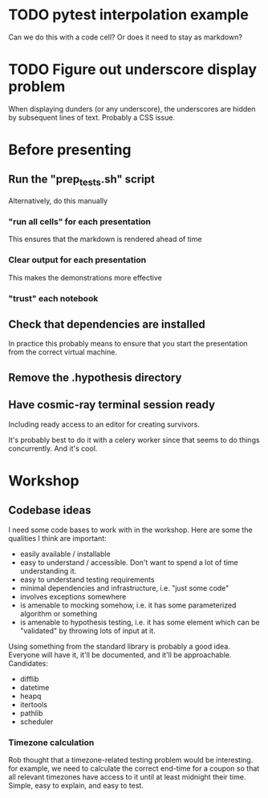 * TODO pytest interpolation example
  Can we do this with a code cell? Or does it need to stay as markdown?
* TODO Figure out underscore display problem
  When displaying dunders (or any underscore), the underscores are hidden by
  subsequent lines of text. Probably a CSS issue.
* Before presenting
** Run the "prep_tests.sh" script
   Alternatively, do this manually
*** "run all cells" for each presentation
   This ensures that the markdown is rendered ahead of time
*** Clear output for each presentation

   This makes the demonstrations more effective
*** "trust" each notebook
** Check that dependencies are installed
   In practice this probably means to ensure that you start the presentation
   from the correct virtual machine.
** Remove the .hypothesis directory
** Have cosmic-ray terminal session ready
   Including ready access to an editor for creating survivors.

   It's probably best to do it with a celery worker since that seems to do
   things concurrently. And it's cool.
* Workshop

** Codebase ideas

   I need some code bases to work with in the workshop. Here are some the
   qualities I think are important:

 - easily available / installable
 - easy to understand / accessible. Don't want to spend a lot of time understanding it.
 - easy to understand testing requirements
 - minimal dependencies and infrastructure, i.e. "just some code"
 - involves exceptions somewhere
 - is amenable to mocking somehow, i.e. it has some parameterized algorithm or something
 - is amenable to hypothesis testing, i.e. it has some element which can be "validated" by throwing lots of input at it.

 Using something from the standard library is probably a good idea. Everyone will have it, it'll be documented, and it'll be approachable. Candidates:

 - difflib
 - datetime
 - heapq
 - itertools
 - pathlib
 - scheduler

*** Timezone calculation
    Rob thought that a timezone-related testing problem would be interesting.
    for example, we need to calculate the correct end-time for a coupon so that
    all relevant timezones have access to it until at least midnight their time.
    Simple, easy to explain, and easy to test.
